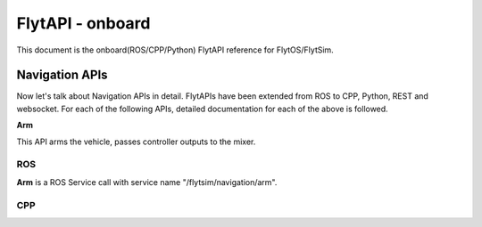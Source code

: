 .. index:: api

.. _onboard_api_reference:

FlytAPI - onboard
=================

This document is the onboard(ROS/CPP/Python) FlytAPI reference for FlytOS/FlytSim.

Navigation APIs
---------------

Now let's talk about Navigation APIs in detail.
FlytAPIs have been extended from ROS to CPP, Python, REST and websocket. For each of the following APIs, detailed documentation for each of the above is followed.

.. _Arm_onboard:

**Arm**

This API arms the vehicle, passes controller outputs to the mixer.

ROS
^^^

**Arm** is a ROS Service call with service name "/flytsim/navigation/arm".

CPP
^^^



.. .. warning:: fwffefefe

.. .. tip:: cqfeqe

.. .. note:: ccqeceqe

.. .. important:: cqecqecq

.. .. hint:: ecqcceqe

.. .. error:: cqcqecqecq

.. .. danger:: cqecqecqe

.. .. caution:: ceceqevqev

.. .. attention:: cqcqevcqe



















